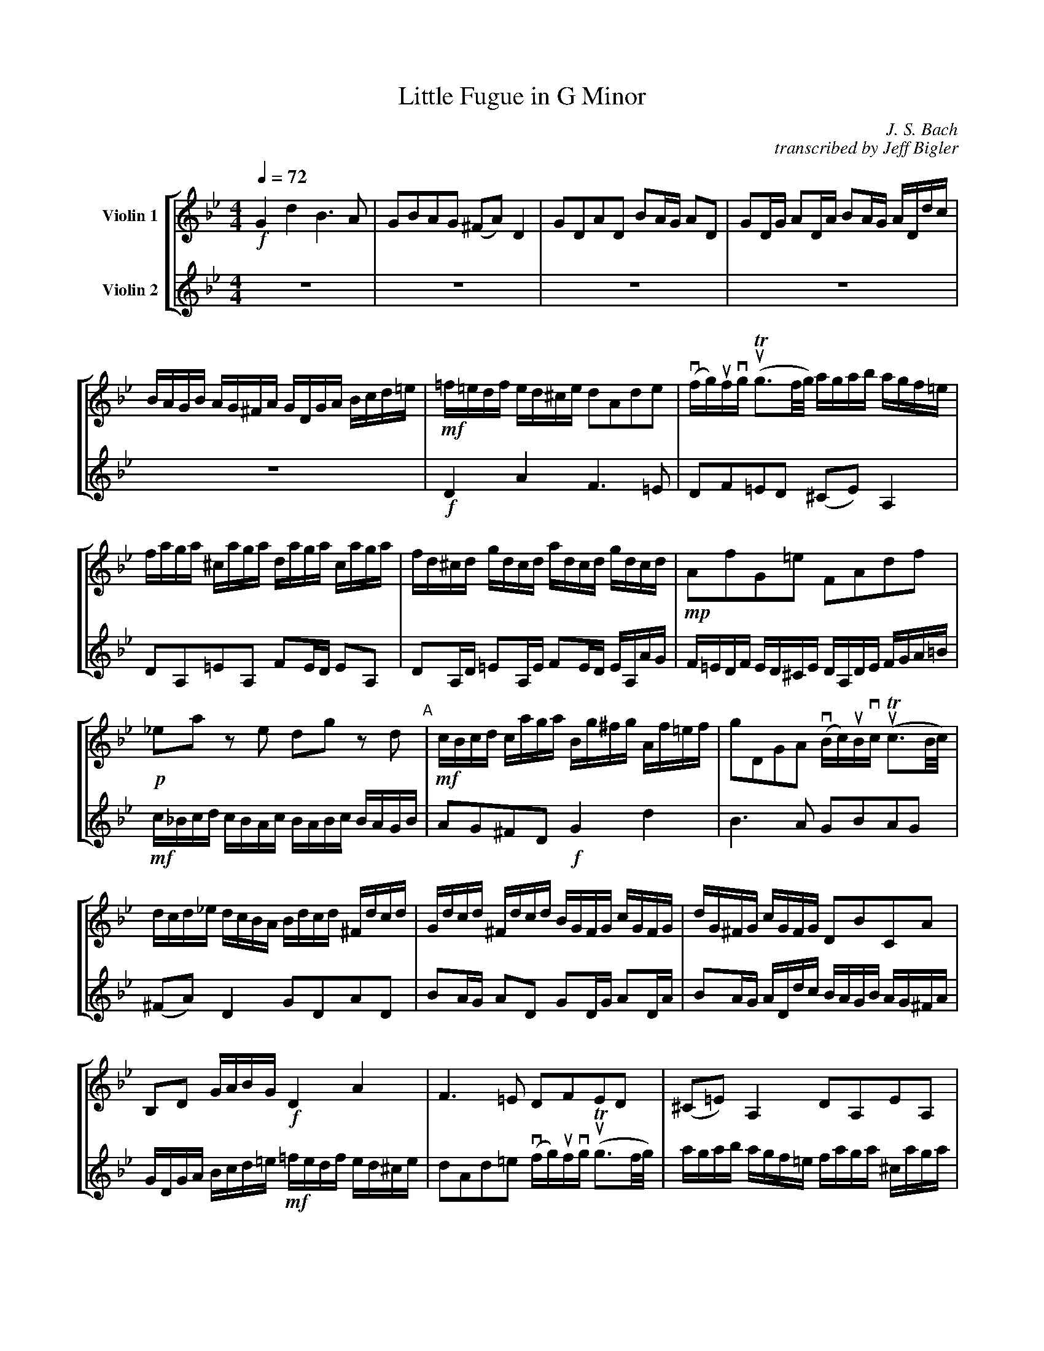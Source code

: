 

X: 1
T:Little Fugue in G Minor
M:4/4
C:J. S. Bach
C:transcribed by Jeff Bigler
Z:Jeff Bigler
Q:1/4=72
L:1/16
F:http://www.mit.edu/~jcb/MOTley/abc/little-fugue-two-violins.abc	 2006-01-16 21:32:35 UT
K:Gm
% %abc2mtex: yes
%%staves [1 2]
%%%%%%%%%%%%%%%%%%%%%%%%%%%%%%%%%%%%%%%%%%%%%%%%%%%%%%%%%%%%%%%%
V:1                           nm="Violin 1"           snm=""  %%
%%MIDI channel 1                                              %%
%%MIDI control 7 100	% volume = 100                        %%
%%MIDI program 41       % General MIDI violin                 %%
%%MIDI transpose 0                                            %%
%%MIDI gchordoff                                              %%
V:2                           nm="Violin 2"           snm=""  %%
%%MIDI channel 2                                              %%
%%MIDI control 7 100	% volume = 100                        %%
%%MIDI program 41       % General MIDI Violin                 %%
%%MIDI transpose 0                                            %%
%%MIDI gchordoff                                              %%
%%%%%%%%%%%%%%%%%%%%%%%%%%%%%%%%%%%%%%%%%%%%%%%%%%%%%%%%%%%%%%%%
V:1     % Violin 1
%%%%%%%%%% bar 1 %%%%%%%%%%
!f! G4 d4 B6 A2 |\
G2B2A2G2 (^F2A2) D4 |\
G2D2A2D2 B2AG A2D2 |\
G2DG A2DA B2AG ADdc |
BAGB AG^FA GDGA Bcd=e |\
!mf! =f=edf ed^ce d2A2d2e2 |\
(vfg)ufvg (uTg3f/2g/2) agab agf=e |\
faga ^caga daga caga |\
fd^cd gdcd adcd gdcd |\
%%%%%%%%%% bar10 %%%%%%%%%%
!mp! A2f2G2=e2 F2A2d2f2 |\
!p! _e2a2 z2 e2 d2g2 z2 d2 "A"|\
!mf! cBcd caga Bg^fg Af=ef |\
g2D2G2A2 (vBc)uBvc (uTc3B/2c/2) |\
dcd_e dcBA Bdcd ^Fdcd |\
Gdcd ^Fdcd BGFG cGFG |\
dG^FG cGFG D2B2C2A2 |\
B,2D2 GABG \
!f! D4 A4 |\
F6 =E2 D2F2E2D2 |\
(^C2=E2) A,4 D2A,2E2A,2 |\
%%%%%%%%%% bar 20 %%%%%%%%%%
F2=ED E2A,2 D2A,D E2A,E |\
F2=ED E2A,2 vD2vG,2 uA,4 |\
D2\
!p!A2d2c2 B2d2g2f2 |\
_e2G2c2B2 A2c2f2e2 |\
!crescendo(! d4- !crescendo)! !mf!dg^fg c4- cBAc |\
"B"!mf! BAGB AG^FA GD=EF GDGA |\
BGBc dAdc !crescendo(! B6 !crescendo)! !f! A2 |\
G2B2A2G2 (^F2A2) D4 |\
G2D2A2D2 B2AG A2D2 |\
G2DG A2DA B2AG ADdc |\
%%%%%%%%%% bar 30 %%%%%%%%%%
BAGB AG^FA !mf!GBcd eBAG |\
^FABc dAG=F EGAB cGFE |\
DFGA BdcB \
!mf! Acde fgfe |\
"C"dfed cBAc BFGA BcBc |\
(vd=e)udve (uTe3d/2e/2) f_efg fedc |\
dfef Afef Bfef Afef |\
dBAB eBAB fBAB eBAB |\
BcdB edce dcde dcBd |\
cBcd cBAc BABc BAGB |\
!p! A2f2 z2 _A2 G2e2 z2 G2 |\
%%%%%%%%%% bar 40 %%%%%%%%%%
F2d2 z2 !mp! F2 \
EGcB =AGFE |\
"D"DEFG ABcA BFGA BcBc |\
(!mf! vd=e)udve (uTe3d/2e/2) fefg fgf_e |\
% FGFG TG3F/2G/2 AGAB AGF_E |\ % alternate for bar 42
dfef Afef Bfef Afef |\
dbab ebab fbab ebab |\
fefg c3a babc' bagf |\
edef edcB agab agfe |\
dcde dcBA gfg_a gfed |\
c=Bcd cdec fedc =B_agf |\
e8- ecde fg_af "E"|\
%%%%%%%%%% bar 50 %%%%%%%%%%
=BcdB G2 z2 \
!f! c4 g4 |\
e6 d2 c2e2d2c2 |\
(=B2d2) G4 c2G2d2G2 |\
e2dc d2G2 c2Gc d2Gd |\
e2dc dGgf edce dc=Bd |\
cg_eg ceG_B AcAc FACE |\
Dfdf BdFA GBGB EGB,D |\
Cece Ac=EG ^FAFA DFA,C "F"|\
!p! B,2G2A,2^F2 G2d2^F2d2 |\
!crescendo(!GBAG dADc BdcB =fc=Fe |\
%%%%%%%%%% bar 60 %%%%%%%%%%
dfed gdGf =egfe aeA!crescendo)!g |\
!f! ^f_edc BdAd G_ag=f gf_ed |\
e4 =a4- [a4d4] g4- |\
[g4c4] ^f4 \
!f! G,B,DG ^FG=EF |\
G6 ^F2 G4 uA2uD2 |\
Dg^f=e dcBA \
!mf! Bdcd ^Fdcd |\
Gdcd ^Fdcd !crescendo(! BGFG cGFG |\
dG^FG cGF!crescendo)!G \
!f! B2g2A2^f2 |\
[G,16D16=B16g16] |]
%%%%%%%%%%%%%%%%%%%%%%%%%%%%%%%%%%%%%%%%%%%%%%%%%%%%%%%%%%%%%%%%%%%%%%%%
V:2     % Violin 2
%%%%%%%%%% bar 1 %%%%%%%%%%
z16 |\
z16 |\
z16 |\
z16 |\
z16 |\
!f! D4 A4 F6 =E2 |\
D2F2=E2D2 (^C2E2) A,4 |\
D2A,2=E2A,2 F2ED E2A,2 |\
D2A,D =E2A,E F2ED EA,AG |\
%%%%%%%%%% bar 10 %%%%%%%%%%
F=EDF ED^CE DA,DE FGA=B |\
!mf! c_Bcd cBAc BABc BAGB |\
A2G2^F2D2 \
!f! G4 d4 |\
B6 A2 G2B2A2G2 |\
(^F2A2) D4 G2D2A2D2 |\
B2AG A2D2 G2DG A2DA |\
B2AG ADdc BAGB AG^FA |\
GDGA Bcd=e \
!mf! =fedf ed^ce |\
d2A2d2=e2 (vfg)ufvg (uTg3f/2g/2) |\
agab agf=e faga ^caga |\
%%%%%%%%%% bar 20 %%%%%%%%%%
daga ^caga fdcd gdcd |\
ad^cd gdcd f2=ed (uT^c3d) |\
d=cd=e dcBA GFG=A GF_ED |\
cBcd cBAG FEFG FEDC |\
B,Bcd e4- eABc d4 |\
!f! uG4 vd4 uB6 uA2 |\
GBAG ^FG=EF \
!mf! GDEF GDGA |\
(vBc)uBvc (uTc3B/2c/2) dcd_e dcBA |\
Bdcd ^Fdcd Gdcd Fdcd |\
BG^FG cGFG dGFG cGFG |\
%%%%%%%%%% bar 30 %%%%%%%%%%
!mp! G2B2 cBAc B4- BdcB |\
A4- AcBA G4- GBAG |\
F6 =E2 !crescendo(!F2_E2D2!crescendo)!C2 |\
!f! B,4 F4 D6 C2 |\
B,2D2C2B,2 (A,2C2) F4 |\
B2F2c2F2 d2cB c2F2 |\
B2FB c2Fc d2cB cFfe |\
dcBd cBAc B2g2 z2 \
!p! G2 |\
A2f2 z2 F2 G2f2c2=e2 |\
!mf! f_efg fedf edef edce |\
%%%%%%%%%% bar 40 %%%%%%%%%%
dcde dcBd cBcd cBAc |\
!f! B4 f4 d6 c2 |\
B2d2c2B2 (A2c2) F4 |\
B2F2c2F2 d2cB c2F2 |\
B2FB c2Fc d2cB c2F2 |\
d2e2f2F2 B2\
!p!f2b2a2 |\
g2G2c2B2 A2c2a2g2 |\
f2F2B2A2 G2B2g2f2 |\
e2E2_A2G2 F4 G4- |\
!mf! GG=A=B cdec \
!p! _A2c2_a2f2- |\
%%%%%%%%%% bar 50 %%%%%%%%%%
f4- \
!mf! ffed edce dc=Bd |\
cGcd efef gecg _afga |\
dedc =BGFG EGFG =B,GFG |\
CGFG =B,GFG Ec=Bc FcBc |\
Gc=Bc GBAB \
!p! C2E2F2G2 |\
C2G2E2C2 F2c2A2F2 |\
B2F2D2B,2 B2B2G2E2 |\
A2E2C2A,2 A2A2^F2D2 |\
!mp!G,!crescendo(!B,A,G, DA,DC GBAG dAD!crescendo)!c |\
B4 !mp!
^F4!crescendo(! G4 A4 |\
%%%%%%%%%% bar 60 %%%%%%%%%%
B4 =B4 c4 ^c4 |\
!crescendo)!
!f! d4 =E2^F2 G4 =A2B2 |\
cG=F_E cAFA B,FED BGEG |\
A,EDC A^FDF
!f! G4 d4 |\
B6 A2 G2B2A2G2 |\
(^F2A2) D4 G2D2A2D2 |\
B2AG A2D2 G2DG A2DA |\
B2AG A2D2 G2E2C2D2 |\
[G,16D16=B16] |]
W:playing time: approximately 4 minutes
